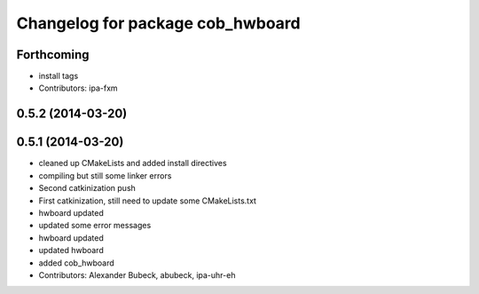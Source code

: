 ^^^^^^^^^^^^^^^^^^^^^^^^^^^^^^^^^
Changelog for package cob_hwboard
^^^^^^^^^^^^^^^^^^^^^^^^^^^^^^^^^

Forthcoming
-----------
* install tags
* Contributors: ipa-fxm

0.5.2 (2014-03-20)
------------------

0.5.1 (2014-03-20)
------------------
* cleaned up CMakeLists and added install directives
* compiling but still some linker errors
* Second catkinization push
* First catkinization, still need to update some CMakeLists.txt
* hwboard updated
* updated some error messages
* hwboard updated
* updated hwboard
* added cob_hwboard
* Contributors: Alexander Bubeck, abubeck, ipa-uhr-eh

